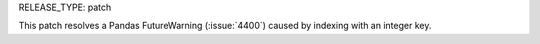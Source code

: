 RELEASE_TYPE: patch

This patch resolves a Pandas FutureWarning (:issue:`4400`) caused by indexing with an integer key.
